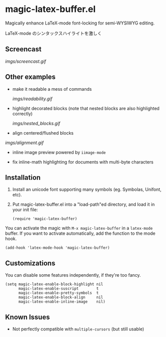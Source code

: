 * magic-latex-buffer.el

Magically enhance LaTeX-mode font-locking for semi-WYSIWYG editing.

LaTeX-mode のシンタックスハイライトを激しく

** Screencast

[[imgs/screencast.gif]]

** Other examples

- make it readable a mess of commands

  [[imgs/readability.gif]]

- highlight decorated blocks (note that nested blocks are also
  highlighted correctly)

  [[imgs/nested_blocks.gif]]

- align centered/flushed blocks

[[imgs/alignment.gif]]

- inline image preview powered by =iimage-mode=

- fix inline-math highlighting for documents with multi-byte characters

** Installation

1. Install an unicode font supporting many symbols (eg. Symbolas,
   Unifont, etc).

2. Put magic-latex-buffer.el into a "load-path"ed directory, and load
   it in your init file:

   : (require 'magic-latex-buffer)

You can activate the magic with =M-x magic-latex-buffer= in a
=latex-mode= buffer. If you want to activate automatically, add the
function to the mode hook.

: (add-hook 'latex-mode-hook 'magic-latex-buffer)

** Customizations

You can disable some features independently, if they're too fancy.

: (setq magic-latex-enable-block-highlight nil
:       magic-latex-enable-suscript        t
:       magic-latex-enable-pretty-symbols  t
:       magic-latex-enable-block-align     nil
:       magic-latex-enable-inline-image    nil)

** Known Issues

- Not perfectly compatible with =multiple-cursors= (but still usable)
